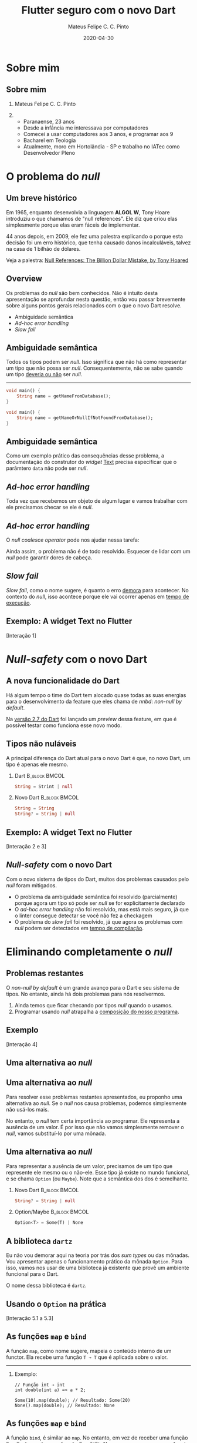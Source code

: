 #+TITLE: Flutter seguro com o novo Dart
#+AUTHOR: Mateus Felipe C. C. Pinto
#+EMAIL: mateusfccp@gmail.com
#+DATE: 2020-04-30
#+OPTIONS: H:2 toc:t num:t
#+LATEX_CLASS: beamer
#+LATEX_CLASS_OPTIONS: [presentation, aspectratio=1610]
#+BEAMER_THEME: metropolis [numbering=fraction, progressbar=frametitlel, background=dark]
#+COLUMNS: %45ITEM %10BEAMER_ENV(Env) %10BEAMER_ACT(Act) %4BEAMER_COL(Col)
#+STARTUP: beamer

* Sobre mim

** Sobre mim

*** Mateus Felipe C. C. Pinto                                                          
    :PROPERTIES:
    :BEAMER_env: block
    :BEAMER_col: .4
    :END:
#+attr_latex: :width 150px
[[./assets/0_about_me.jpg]]

***                                                          
    :PROPERTIES:
    :BEAMER_col: .6
    :BEAMER_env: block
    :END:

- Paranaense, 23 anos
- Desde a infância me interessava por computadores
- Comecei a usar computadores aos 3 anos, e programar aos 9
- Bacharel em Teologia
- Atualmente, moro em Hortolândia - SP e trabalho no IATec como Desenvolvedor Pleno

* O problema do /null/

** Um breve histórico

Em 1965, enquanto desenvolvia a linguagem *ALGOL W*, Tony Hoare introduziu o que chamamos de "null references".
Ele diz que criou elas simplesmente porque elas eram fáceis de implementar.

44 anos depois, em 2009, ele fez uma palestra explicando o porque esta decisão foi um erro histórico, que tenha causado danos
incalculáveis, talvez na casa de 1 bilhão de dólares.

Veja a palestra: [[https://www.infoq.com/presentations/Null-References-The-Billion-Dollar-Mistake-Tony-Hoare/][Null References: The Billion Dollar Mistake, by Tony Hoared]]

** Overview

Os problemas do /null/ são bem conhecidos. Não é intuito desta apresentação se aprofundar nesta questão,
então vou passar brevemente sobre alguns pontos gerais relacionados com o que o novo Dart resolve.

   - Ambiguidade semântica
   - /Ad-hoc error handling/
   - /Slow fail/

** Ambiguidade semântica

Todos os tipos podem ser /null/. Isso significa que não há como representar um tipo que não possa ser /null/.
Consequentemente, não se sabe quando um tipo _deveria ou não_ ser /null/.

-----

#+BEGIN_SRC dart
void main() {
    String name = getNameFromDatabase();
}
#+END_SRC

#+BEGIN_SRC dart
void main() {
    String name = getNameOrNullIfNotFoundFromDatabase();
}
#+END_SRC

** Ambiguidade semântica

Como um exemplo prático das consequências desse problema, a documentação do construtor do /widget/ [[https://api.flutter.dev/flutter/widgets/Text/Text.html][Text]] precisa especificar
que o parâmtero ~data~ não pode ser /null/.


[[./assets/0_text_documentation.png]]

** /Ad-hoc error handling/

Toda vez que recebemos um objeto de algum lugar e vamos trabalhar com ele precisamos checar se ele é /null/.

[[./assets/1_null_checking.png]]

** /Ad-hoc error handling/

O /null coalesce operator/ pode nos ajudar nessa tarefa:

[[./assets/2_smart_null_checking.png]]

Ainda assim, o problema não é de todo resolvido. Esquecer de lidar com um /null/ pode garantir dores de cabeça.

** /Slow fail/

/Slow fail/, como o nome sugere, é quanto o erro _demora_ para acontecer. No contexto do /null/, isso acontece porque ele vai ocorrer
apenas em _tempo de execução_.

#+attr_latex: :width 250px
[[./assets/3_bsod.png]]

** Exemplo: A widget Text no Flutter

#+BEGIN_CENTER
[Interação 1]
#+END_CENTER

* /Null-safety/ com o novo Dart

** A nova funcionalidade do Dart

Há algum tempo o time do Dart tem alocado quase todas as  suas energias para o desenvolvimento da feature que eles chama de /nnbd/:
/non-null by default/.

[[./assets/4_heading.png]]

Na [[https://medium.com/dartlang/dart-2-7-a3710ec54e97][versão 2.7 do Dart]] foi lançado um /preview/ dessa feature, em que é possível testar como funciona esse novo modo.

** Tipos não nuláveis

A principal diferença do Dart atual para o novo Dart é que, no novo Dart, um tipo é apenas ele mesmo.

\vspace{1cm}

*** Dart                                                      :B_block:BMCOL:
    :PROPERTIES:
    :BEAMER_col: .48
    :BEAMER_env: block
    :END:
#+BEGIN_SRC dart
String = Strint | null
#+END_SRC

*** Novo Dart                                                 :B_block:BMCOL:
    :PROPERTIES:
    :BEAMER_col: .48
    :BEAMER_env: block
    :END:
#+BEGIN_SRC dart
String = String
String? = String | null
#+END_SRC

** Exemplo: A widget Text no Flutter

#+BEGIN_CENTER
[Interação 2 e 3]
#+END_CENTER

** /Null-safety/ com o novo Dart

Com o novo sistema de tipos do Dart, muitos dos problemas causados pelo /null/ foram mitigados.

 - O problema da ambiguidade semântica foi resolvido (parcialmente) porque agora um tipo só pode ser /null/ se for explicitamente declarado
 - O /ad-hoc error handling/ não foi resolvido, mas está mais seguro, já que o linter consegue detectar se você não fez a checkagem
 - O problema do /slow fail/ foi resolvido, já que agora os problemas com /null/ podem ser detectados em _tempo de compilação_.

* Eliminando completamente o /null/

** Problemas restantes

O /non-null by default/ é um grande avanço para o Dart e seu sistema de tipos. No entanto, ainda há dois problemas para nós resolvermos.

1. Ainda temos que ficar checando por tipos /null/ quando o usamos.
2. Programar usando /null/ atrapalha a _composição do nosso programa_.

** Exemplo

#+BEGIN_CENTER
[Interação 4]
#+END_CENTER

** Uma alternativa ao /null/

[[./assets/5_dont_nulls.jpeg]]


** Uma alternativa ao /null/

Para resolver esse problemas restantes apresentados, eu proponho uma alternativa ao /null/. Se o /null/ nos causa problemas, podemos
simplesmente não usá-los mais.

\vspace{.5cm}

No entanto, o /null/ tem certa importância ao programar. Ele representa a ausência de um valor. É por isso que não vamos simplesmente remover
o /null/, vamos substituí-lo por uma mônada.

** Uma alternativa ao /null/

Para representar a ausência de um valor, precisamos de um tipo que represente ele mesmo ou o não-ele. Esse tipo já existe no mundo funcional,
e se chama ~Option~ (ou ~Maybe~). Note que a semântica dos dos é semelhante.

\vspace{1cm}

*** Novo Dart                                                 :B_block:BMCOL:
    :PROPERTIES:
    :BEAMER_col: .48
    :BEAMER_env: block
    :END:
#+BEGIN_SRC dart
String? = String | null
#+END_SRC

*** Option/Maybe                                              :B_block:BMCOL:
    :PROPERTIES:
    :BEAMER_col: .48
    :BEAMER_env: block
    :END:
#+BEGIN_SRC dart
Option<T> = Some(T) | None
#+END_SRC


** A biblioteca ~dartz~

Eu não vou demorar aqui na teoria por trás dos /sum types/ ou das mônadas. Vou apresentar apenas o funcionamento prático da mônada ~Option~.
Para isso, vamos nos usar de uma biblioteca já existente que provê um ambiente funcional para o Dart.

\vspace{1cm}

#+BEGIN_CENTER
O nome dessa biblioteca é ~dartz~.
#+END_CENTER

** Usando o ~Option~ na prática

#+BEGIN_CENTER
[Interação 5.1 a 5.3]
#+END_CENTER

** As funções ~map~ e ~bind~

A função ~map~, como nome sugere, mapeia o conteúdo interno de um functor.
Ela recebe uma função ~T → T~ que é aplicada sobre o valor.

-----

*** Exemplo:

#+BEGIN_SRC
// Função int → int
int double(int a) => a * 2;

Some(10).map(double); // Resultado: Some(20)
None().map(double); // Resultado: None
#+END_SRC

** As funções ~map~ e ~bind~

A função ~bind~, é similar ao ~map~. No entanto, em vez de receber uma função  ~T → T~, ela recebe uma função ~T → F(T)~.
No nosso caso, como nosso functor é o ~Option~, nossa função será ~T →  Option<T>~.

-----

*** Exemplo:

#+BEGIN_SRC
// Função int → Option<int>
Option<int> half(int a) => a.isEven ? Some(a ~/ 2) : None();

Some(10).map(half); // Resultado: Some(5)
Some(5).map(half); // Resultado: None
None().map(half); // Resultado: None
#+END_SRC

** Usando ~map~ e ~bind~ na prática

#+BEGIN_CENTER
[Interação 5.4]
#+END_CENTER

* Conclusão

** Sumário

 - A existência de /null-references/ é um erro histórico que já causou muito problema
 - O novo Dart promete resolver esse problema ao aprimorar o sisitema de tipos para ser /non-null by default/
 - Ainda assim, é possível ter um código ainda mais seguro e semântico usando construtos funcionais

** Conclusão

#+BEGIN_CENTER
#+attr_latex: :width 250px
[[./assets/6_fim.jpg]]

Obrigado!
#+END_CENTER
